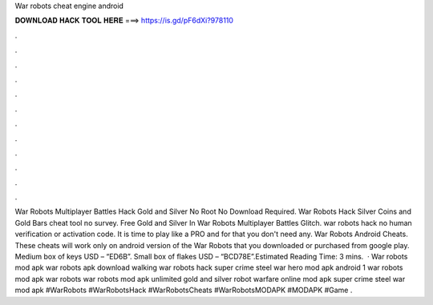 War robots cheat engine android

𝐃𝐎𝐖𝐍𝐋𝐎𝐀𝐃 𝐇𝐀𝐂𝐊 𝐓𝐎𝐎𝐋 𝐇𝐄𝐑𝐄 ===> https://is.gd/pF6dXi?978110

.

.

.

.

.

.

.

.

.

.

.

.

War Robots Multiplayer Battles Hack Gold and Silver No Root No Download Required. War Robots Hack Silver Coins and Gold Bars cheat tool no survey. Free Gold and Silver In War Robots Multiplayer Battles Glitch. war robots hack no human verification or activation code. It is time to play like a PRO and for that you don't need any. War Robots Android Cheats. These cheats will work only on android version of the War Robots that you downloaded or purchased from google play. Medium box of keys USD – “ED6B”. Small box of flakes USD – “BCD78E”.Estimated Reading Time: 3 mins.  · War robots mod apk war robots apk download walking war robots hack super crime steel war hero mod apk android 1 war robots mod apk war robots war robots mod apk unlimited gold and silver robot warfare online mod apk super crime steel war mod apk #WarRobots #WarRobotsHack #WarRobotsCheats #WarRobotsMODAPK #MODAPK #Game .